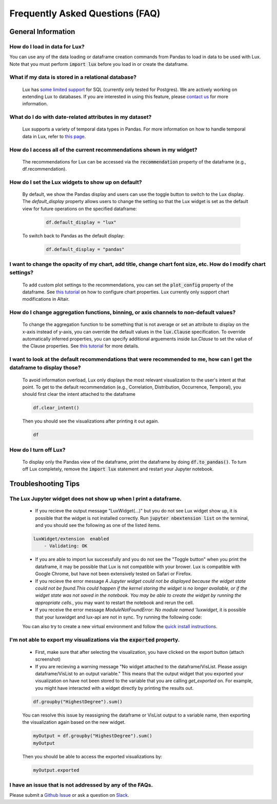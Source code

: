 ********************************
Frequently Asked Questions (FAQ)
********************************

General Information
-------------------

How do I load in data for Lux? 
""""""""""""""""""""""""""""""""""""""""""""""""""""""""
You can use any of the data loading or dataframe creation commands from Pandas to load in data to be used with Lux. 
Note that you must perform :code:`import lux` before you load in or create the dataframe.

What if my data is stored in a relational database?
""""""""""""""""""""""""""""""""""""""""""""""""""""""""
  Lux has `some limited support <https://lux-api.readthedocs.io/en/latest/source/advanced/executor.html#sql-executor>`_ for SQL (currently only tested for Postgres). We are actively working on extending Lux to databases. If you are interested in using this feature, please `contact us <http://lux-project.slack.com/>`_ for more information.

What do I do with date-related attributes in my dataset?
""""""""""""""""""""""""""""""""""""""""""""""""""""""""
  Lux supports a variety of temporal data types in Pandas. For more information on how to handle temporal data in Lux, refer to `this page <https://lux-api.readthedocs.io/en/latest/source/advanced/date.html>`_.

How do I access all of the current recommendations shown in my widget?
""""""""""""""""""""""""""""""""""""""""""""""""""""""""
  The recommendations for Lux can be accessed via the :code:`recommendation` property of the dataframe (e.g., df.recommendation).

How do I set the Lux widgets to show up on default? 
""""""""""""""""""""""""""""""""""""""""""""""""""""""""
  By default, we show the Pandas display and users can use the toggle button to switch to the Lux display. The `default_display` property allows users to change the setting so that the Lux widget is set as the default view for future operations on the specified dataframe: 

    .. code-block:: python
    
        df.default_display = "lux"
    
  To switch back to Pandas as the default display: 

    .. code-block:: python
    
        df.default_display = "pandas"
  
I want to change the opacity of my chart, add title, change chart font size, etc. How do I modify chart settings?
"""""""""""""""""""""""""""""""""""""""""""""""""""""""""""""""""""""""""""""""""""""""""""""""""""""""""""""""""
  To add custom plot settings to the recommendations, you can set the :code:`plot_config` property of the dataframe. See `this tutorial <https://lux-api.readthedocs.io/en/latest/source/guide/style.html>`_ on how to configure chart properties. Lux currently only support chart modifications in Altair.

How do I change aggregation functions, binning, or axis channels to non-default values?
"""""""""""""""""""""""""""""""""""""""""""""""""""""""""""""""""""""""""""""""""""""""
  To change the aggregation function to be something that is not average or set an attribute to display on the x-axis instead of y-axis, you can override the default values in the :code:`lux.Clause` specification.
  To override automatically inferred properties, you can specify additional arguements inside `lux.Clause` to set the value of the Clause properties. See `this tutorial <https://lux-api.readthedocs.io/en/latest/source/guide/intent.html#adding-constraints>`_ for more details.

I want to look at the default recommendations that were recommended to me, how can I get the dataframe to display those?
"""""""""""""""""""""""""""""""""""""""""""""""""""""""""""""""""""""""""""""""""""""""""""""""""""""""""""""""""""""""""
  To avoid information overload, Lux only displays the most relevant visualization to the user's intent at that point. To get to the default recommendation (e.g., Correlation, Distribution, Occurrence, Temporal), you should first clear the intent attached to the dataframe

  .. code-block:: python

      df.clear_intent()

  Then you should see the visualizations after printing it out again.

  .. code-block:: python

      df

How do I turn off Lux?
""""""""""""""""""""""""""
  To display only the Pandas view of the dataframe, print the dataframe by doing :code:`df.to_pandas()`.
  To turn off Lux completely, remove the :code:`import lux` statement and restart your Jupyter notebook.

Troubleshooting Tips
--------------------

The Lux Jupyter widget does not show up when I print a dataframe.
"""""""""""""""""""""""""""""""""""""""""""""""""""""""""""""""""""
  - If you recieve the output message "LuxWidget(...)" but you do not see Lux widget show up, it is possible that the widget is not installed correctly. Run :code:`jupyter nbextension list` on the terminal, and you should see the following as one of the listed items. 
  
  .. code-block:: python
  
    luxWidget/extension  enabled
        - Validating: OK

  - If you are able to import lux successfully and you do not see the "Toggle button" when you print the dataframe, it may be possible that Lux is not compatible with your brower. Lux is compatible with Google Chrome, but have not been extensively tested on Safari or Firefox.
  - If you recieve the error message `A Jupyter widget could not be displayed because the widget state could not be found.This could happen if the kernel storing the widget is no longer available, or if the widget state was not saved in the notebook. You may be able to create the widget by running the appropriate cells.`, you may want to restart the notebook and rerun the cell.
  - If you receive the error message `ModuleNotFoundError: No module named 'luxwidget`, it is possible that your luxwidget and lux-api are not in sync. Try running the following code:

  .. code-block:: python
      pip uninstall lux-api
      pip uninstall lux-widget

      jupyter nbextension uninstall --py luxWidget
      jupyter nbextension disable --py luxWidget

      pip install lux-api

      jupyter nbextension install --py luxwidget
      jupyter nbextension enable --py luxwidget

  You can also try to create a new virtual environment and follow the `quick install instructions <https://github.com/lux-org/lux#quick-installation>`_.
  

I'm not able to export my visualizations via the :code:`exported` property.
""""""""""""""""""""""""""""""""""""""""""""""""""""""""""""""""""""""""""""
    - First, make sure that after selecting the visualization, you have clicked on the export button (attach screenshot)
    - If you are recieving a warning message "No widget attached to the dataframe/VisList. Please assign dataframe/VisList to an output variable." This means that the output widget that you exported your visualization on have not been stored to the variable that you are calling `get_exported` on. For example, you might have interacted with a widget directly by printing the results out.

    .. code-block:: python

       df.groupby("HighestDegree").sum()

    You can resolve this issue by reassigning the dataframe or VisList output to a variable name, then exporting the visualization again based on the new widget.

    .. code-block:: python
    
        myOutput = df.groupby("HighestDegree").sum()
        myOutput

    Then you should be able to access the exported visualizations by: 

    .. code-block:: python

        myOutput.exported

I have an issue that is not addressed by any of the FAQs.
""""""""""""""""""""""""""""""""""""""""""""""""""""""""""
Please submit a `Github Issue <https://github.com/lux-org/lux/issues>`_ or ask a question on `Slack <http://lux-project.slack.com/>`_.

.. Not Currently Supported
.. - What do I do if I want to change the data type of an attribute?
.. - How do I save my widgets in the notebook file?
.. - When I print out the dataframe, the cell is taking a long time to run.